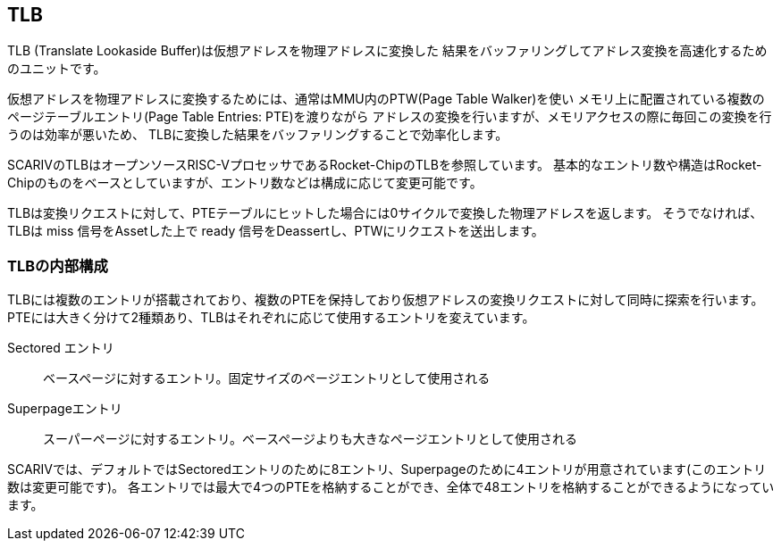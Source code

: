 == TLB

TLB (Translate Lookaside Buffer)は仮想アドレスを物理アドレスに変換した
結果をバッファリングしてアドレス変換を高速化するためのユニットです。

仮想アドレスを物理アドレスに変換するためには、通常はMMU内のPTW(Page
Table Walker)を使い
メモリ上に配置されている複数のページテーブルエントリ(Page Table Entries:
PTE)を渡りながら
アドレスの変換を行いますが、メモリアクセスの際に毎回この変換を行うのは効率が悪いため、
TLBに変換した結果をバッファリングすることで効率化します。

SCARIVのTLBはオープンソースRISC-VプロセッサであるRocket-ChipのTLBを参照しています。
基本的なエントリ数や構造はRocket-Chipのものをベースとしていますが、エントリ数などは構成に応じて変更可能です。

TLBは変換リクエストに対して、PTEテーブルにヒットした場合には0サイクルで変換した物理アドレスを返します。
そうでなければ、TLBは [.title-ref]#miss# 信号をAssetした上で
[.title-ref]#ready# 信号をDeassertし、PTWにリクエストを送出します。

=== TLBの内部構成

TLBには複数のエントリが搭載されており、複数のPTEを保持しており仮想アドレスの変換リクエストに対して同時に探索を行います。
PTEには大きく分けて2種類あり、TLBはそれぞれに応じて使用するエントリを変えています。

Sectored エントリ::
  ベースページに対するエントリ。固定サイズのページエントリとして使用される
Superpageエントリ::
  スーパーページに対するエントリ。ベースページよりも大きなページエントリとして使用される

SCARIVでは、デフォルトではSectoredエントリのために8エントリ、Superpageのために4エントリが用意されています(このエントリ数は変更可能です)。
各エントリでは最大で4つのPTEを格納することができ、全体で48エントリを格納することができるようになっています。
